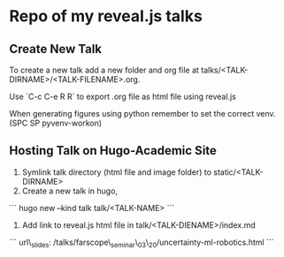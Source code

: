 * Repo of my reveal.js talks

** Create New Talk
To create a new talk add a new folder and org file at talks/<TALK-DIRNAME>/<TALK-FILENAME>.org.

Use `C-c C-e R R` to export .org file as html file using reveal.js

When generating figures using python remember to set the correct venv. (SPC SP pyvenv-workon)

** Hosting Talk on Hugo-Academic Site

1. Symlink talk directory (html file and image folder) to static/<TALK-DIRNAME>
2. Create a new talk in hugo,
```
hugo new --kind talk talk/<TALK-NAME>
```
3. Add link to reveal.js html file in talk/<TALK-DIENAME>/index.md
```
url\_slides: /talks/farscope\_seminar\_03\_20/uncertainty-ml-robotics.html
```

